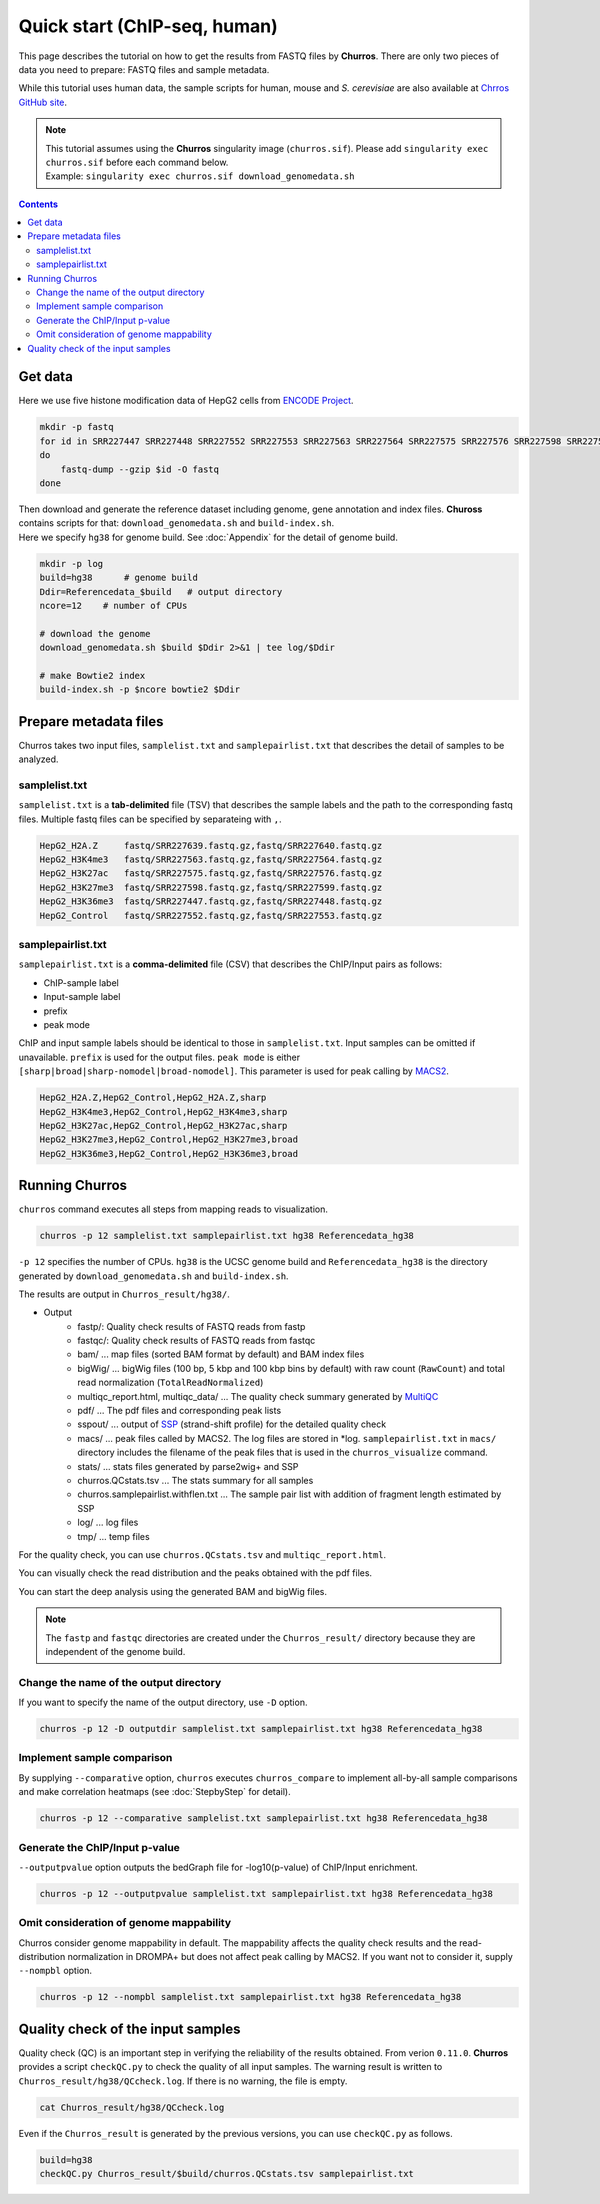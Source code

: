Quick start (ChIP-seq, human)
===================================

This page describes the tutorial on how to get the results from FASTQ files by **Churros**.
There are only two pieces of data you need to prepare: FASTQ files and sample metadata.

While this tutorial uses human data, the sample scripts for human, mouse and `S. cerevisiae` are also available at `Chrros GitHub site <https://github.com/rnakato/Churros/tree/main/tutorial>`_.

.. note::

   | This tutorial assumes using the **Churros** singularity image (``churros.sif``). Please add ``singularity exec churros.sif`` before each command below.
   | Example: ``singularity exec churros.sif download_genomedata.sh``

.. contents:: 
   :depth: 3

Get data
------------------------

Here we use five histone modification data of HepG2 cells from `ENCODE Project <https://www.ncbi.nlm.nih.gov/geo/query/acc.cgi?acc=GSE29611>`_.

.. code-block:: bash

    mkdir -p fastq
    for id in SRR227447 SRR227448 SRR227552 SRR227553 SRR227563 SRR227564 SRR227575 SRR227576 SRR227598 SRR227599 SRR227639 SRR227640
    do
        fastq-dump --gzip $id -O fastq
    done

| Then download and generate the reference dataset including genome, gene annotation and index files. **Chuross** contains scripts for that: ``download_genomedata.sh`` and ``build-index.sh``.
| Here we specify ``hg38`` for genome build. See :doc:`Appendix` for the detail of genome build.

.. code-block:: bash

    mkdir -p log
    build=hg38      # genome build
    Ddir=Referencedata_$build   # output directory
    ncore=12    # number of CPUs

    # download the genome
    download_genomedata.sh $build $Ddir 2>&1 | tee log/$Ddir

    # make Bowtie2 index
    build-index.sh -p $ncore bowtie2 $Ddir

Prepare metadata files
-------------------------------------

Churros takes two input files, ``samplelist.txt`` and ``samplepairlist.txt`` that describes the detail of samples to be analyzed.

samplelist.txt
++++++++++++++++++++++++++

``samplelist.txt`` is a **tab-delimited** file (TSV) that describes the sample labels and the path to the corresponding fastq files.
Multiple fastq files can be specified by separateing with ``,``.

.. code-block:: bash

    HepG2_H2A.Z     fastq/SRR227639.fastq.gz,fastq/SRR227640.fastq.gz
    HepG2_H3K4me3   fastq/SRR227563.fastq.gz,fastq/SRR227564.fastq.gz
    HepG2_H3K27ac   fastq/SRR227575.fastq.gz,fastq/SRR227576.fastq.gz
    HepG2_H3K27me3  fastq/SRR227598.fastq.gz,fastq/SRR227599.fastq.gz
    HepG2_H3K36me3  fastq/SRR227447.fastq.gz,fastq/SRR227448.fastq.gz
    HepG2_Control   fastq/SRR227552.fastq.gz,fastq/SRR227553.fastq.gz

samplepairlist.txt
++++++++++++++++++++++++++

``samplepairlist.txt`` is a **comma-delimited** file (CSV) that describes the ChIP/Input pairs as follows:

- ChIP-sample label
- Input-sample label
- prefix
- peak mode

ChIP and input sample labels should be identical to those in ``samplelist.txt``.
Input samples can be omitted if unavailable.
``prefix`` is used for the output files.
``peak mode`` is either ``[sharp|broad|sharp-nomodel|broad-nomodel]``. This parameter is used for peak calling by `MACS2 <https://github.com/macs3-project/MACS>`_.

.. code-block:: bash

    HepG2_H2A.Z,HepG2_Control,HepG2_H2A.Z,sharp
    HepG2_H3K4me3,HepG2_Control,HepG2_H3K4me3,sharp
    HepG2_H3K27ac,HepG2_Control,HepG2_H3K27ac,sharp
    HepG2_H3K27me3,HepG2_Control,HepG2_H3K27me3,broad
    HepG2_H3K36me3,HepG2_Control,HepG2_H3K36me3,broad

Running Churros
------------------------------------------------

``churros`` command executes all steps from mapping reads to visualization.

.. code-block:: bash

    churros -p 12 samplelist.txt samplepairlist.txt hg38 Referencedata_hg38

``-p 12`` specifies the number of CPUs. ``hg38`` is the UCSC genome build and ``Referencedata_hg38`` is the directory generated by ``download_genomedata.sh`` and ``build-index.sh``.

The results are output in ``Churros_result/hg38/``. 


- Output
    - fastp/: Quality check results of FASTQ reads from fastp
    - fastqc/: Quality check results of FASTQ reads from fastqc
    - bam/    ... map files (sorted BAM format by default) and BAM index files
    - bigWig/ ... bigWig files (100 bp, 5 kbp and 100 kbp bins by default) with raw count (``RawCount``) and total read normalization (``TotalReadNormalized``)
    - multiqc_report.html, multiqc_data/ ... The quality check summary generated by `MultiQC <https://multiqc.info/>`_
    - pdf/ ... The pdf files and corresponding peak lists
    - sspout/ ... output of `SSP <https://github.com/rnakato/SSP>`_ (strand-shift profile) for the detailed quality check
    - macs/ ... peak files called by MACS2. The log files are stored in \*log. ``samplepairlist.txt`` in ``macs/`` directory includes the filename of the peak files that is used in the ``churros_visualize`` command.
    - stats/ ... stats files generated by parse2wig+ and SSP
    - churros.QCstats.tsv ... The stats summary for all samples
    - churros.samplepairlist.withflen.txt ... The sample pair list with addition of fragment length estimated by SSP
    - log/ ... log files
    - tmp/ ... temp files

For the quality check, you can use ``churros.QCstats.tsv`` and ``multiqc_report.html``. 

You can visually check the read distribution and the peaks obtained with the pdf files.

You can start the deep analysis using the generated BAM and bigWig files.

.. note::

  The ``fastp`` and ``fastqc`` directories are created under the ``Churros_result/`` directory because they are independent of the genome build.

Change the name of the output directory
++++++++++++++++++++++++++++++++++++++++++++++

If you want to specify the name of the output directory, use ``-D`` option.

.. code-block:: bash

    churros -p 12 -D outputdir samplelist.txt samplepairlist.txt hg38 Referencedata_hg38

Implement sample comparison
++++++++++++++++++++++++++++++++++++++++++

By supplying ``--comparative`` option, ``churros`` executes ``churros_compare`` to implement all-by-all sample comparisons and make correlation heatmaps (see :doc:`StepbyStep` for detail).

.. code-block:: bash

    churros -p 12 --comparative samplelist.txt samplepairlist.txt hg38 Referencedata_hg38

Generate the ChIP/Input p-value
+++++++++++++++++++++++++++++++++++++++++++++++

``--outputpvalue`` option outputs the bedGraph file for -log10(p-value) of ChIP/Input enrichment.

.. code-block:: bash

    churros -p 12 --outputpvalue samplelist.txt samplepairlist.txt hg38 Referencedata_hg38

Omit consideration of genome mappability
+++++++++++++++++++++++++++++++++++++++++++++++++

Churros consider genome mappability in default. 
The mappability affects the quality check results and the read-distribution normalization in DROMPA+ but does not affect peak calling by MACS2. 
If you want not to consider it, supply ``--nompbl`` option.

.. code-block:: bash

    churros -p 12 --nompbl samplelist.txt samplepairlist.txt hg38 Referencedata_hg38


Quality check of the input samples
------------------------------------------

Quality check (QC) is an important step in verifying the reliability of the results obtained.
From verion ``0.11.0``. **Churros** provides a script ``checkQC.py`` to check the quality of all input samples.
The warning result is written to ``Churros_result/hg38/QCcheck.log``. If there is no warning, the file is empty.

.. code-block:: bash

    cat Churros_result/hg38/QCcheck.log

Even if the ``Churros_result`` is generated by the previous versions, you can use ``checkQC.py`` as follows.

.. code-block:: bash

    build=hg38
    checkQC.py Churros_result/$build/churros.QCstats.tsv samplepairlist.txt
